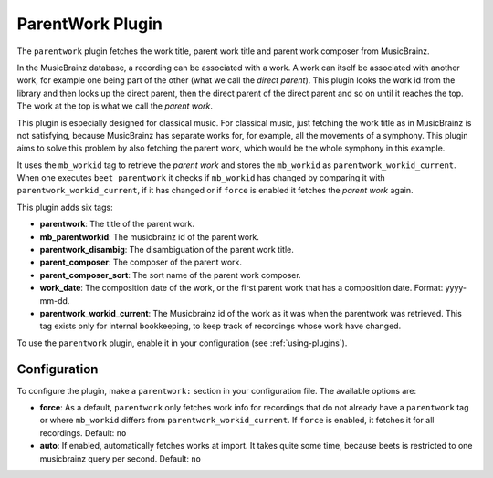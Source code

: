ParentWork Plugin
=================

The ``parentwork`` plugin fetches the work title, parent work title and
parent work composer from MusicBrainz.

In the MusicBrainz database, a recording can be associated with a work. A
work can itself be associated with another work, for example one being part
of the other (what we call the *direct parent*). This plugin looks the work id
from the library and then looks up the direct parent, then the direct parent
of the direct parent and so on until it reaches the top. The work at the top
is what we call the *parent work*.

This plugin is especially designed for
classical music. For classical music, just fetching the work title as in
MusicBrainz is not satisfying, because MusicBrainz has separate works for, for
example, all the movements of a symphony. This plugin aims to solve this
problem by also fetching the parent work, which would be the whole symphony in
this example.

It uses the ``mb_workid`` tag to retrieve the *parent work* and stores the
``mb_workid`` as ``parentwork_workid_current``. When one executes 
``beet parentwork`` it checks if ``mb_workid`` has changed by comparing it
with ``parentwork_workid_current``, if it has changed or if ``force`` is
enabled it fetches the *parent work* again.

This plugin adds six tags:

- **parentwork**: The title of the parent work.
- **mb_parentworkid**: The musicbrainz id of the parent work.
- **parentwork_disambig**: The disambiguation of the parent work title.
- **parent_composer**: The composer of the parent work.
- **parent_composer_sort**: The sort name of the parent work composer.
- **work_date**: The composition date of the work, or the first parent work
  that has a composition date. Format: yyyy-mm-dd.
- **parentwork_workid_current**: The Musicbrainz id of the work as it was when
  the parentwork was retrieved. This tag exists only for internal bookkeeping,
  to keep track of recordings whose work have changed. 

To use the ``parentwork`` plugin, enable it in your configuration (see
:ref:`using-plugins`).

Configuration
-------------

To configure the plugin, make a ``parentwork:`` section in your
configuration file. The available options are:

- **force**: As a default, ``parentwork`` only fetches work info for
  recordings that do not already have a ``parentwork`` tag or where 
  ``mb_workid`` differs from ``parentwork_workid_current``. If ``force``
  is enabled, it fetches it for all recordings.
  Default: ``no``

- **auto**: If enabled, automatically fetches works at import. It takes quite
  some time, because beets is restricted to one musicbrainz query per second.
  Default: ``no``
